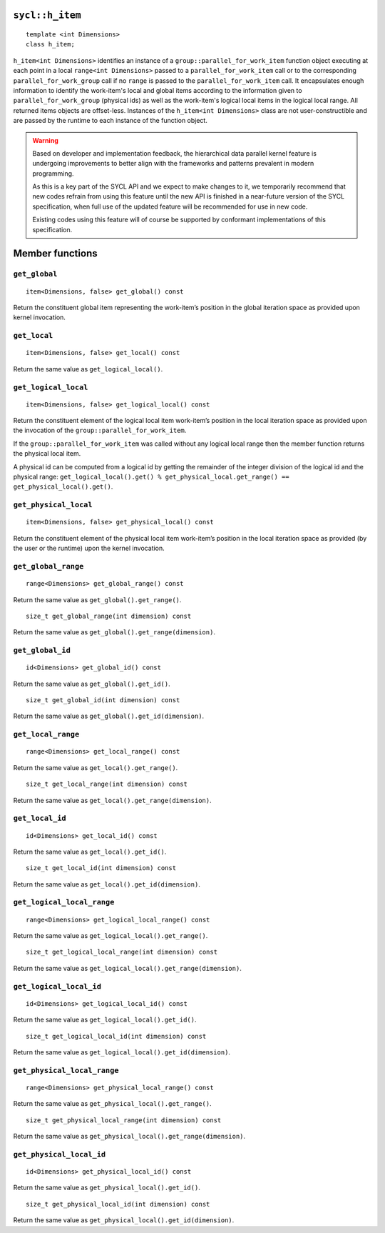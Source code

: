 ..
  Copyright 2020 The Khronos Group Inc.
  SPDX-License-Identifier: CC-BY-4.0

.. _h_item:

================
``sycl::h_item``
================

::

  template <int Dimensions>
  class h_item;

``h_item<int Dimensions>`` identifies an instance of a
``group::parallel_for_work_item`` function object executing at each
point in a local ``range<int Dimensions>`` passed to a
``parallel_for_work_item`` call or to the corresponding
``parallel_for_work_group`` call if no ``range`` is passed to the
``parallel_for_work_item`` call. It encapsulates enough information
to identify the work-item's local and global items according to the
information given to ``parallel_for_work_group`` (physical ids) as well
as the work-item's logical local items in the logical local range.
All returned items objects are offset-less. Instances of the
``h_item<int Dimensions>`` class are not user-constructible and
are passed by the runtime to each instance of the function object.

.. warning::

  Based on developer and implementation feedback, the hierarchical
  data parallel kernel feature is undergoing improvements to better
  align with the frameworks and patterns prevalent in modern programming.

  As this is a key part of the SYCL API and we expect to make changes to
  it, we temporarily recommend that new codes refrain from using this
  feature until the new API is finished in a near-future version of the
  SYCL specification, when full use of the updated feature will be
  recommended for use in new code.

  Existing codes using this feature will of course be supported by
  conformant implementations of this specification.


.. seealso:: |SYCL_SPEC_H_ITEM|

================
Member functions
================

``get_global``
==============

::

  item<Dimensions, false> get_global() const

Return the constituent global item representing the work-item’s position
in the global iteration space as provided upon kernel invocation.


``get_local``
=============

::

  item<Dimensions, false> get_local() const

Return the same value as ``get_logical_local()``.

``get_logical_local``
=====================

::

  item<Dimensions, false> get_logical_local() const

Return the constituent element of the logical local item work-item’s
position in the local iteration space as provided upon the invocation
of the ``group::parallel_for_work_item``.

If the ``group::parallel_for_work_item`` was called without any logical
local range then the member function returns the physical local item.

A physical id can be computed from a logical id by getting the remainder
of the integer division of the logical id and the physical range:
``get_logical_local().get() % get_physical_local.get_range() ==
get_physical_local().get()``.

``get_physical_local``
======================

::

  item<Dimensions, false> get_physical_local() const

Return the constituent element of the physical local item work-item’s
position in the local iteration space as provided
(by the user or the runtime) upon the kernel invocation.

``get_global_range``
====================

::

  range<Dimensions> get_global_range() const

Return the same value as ``get_global().get_range()``.


::

  size_t get_global_range(int dimension) const

Return the same value as ``get_global().get_range(dimension)``.

``get_global_id``
=================

::

  id<Dimensions> get_global_id() const

Return the same value as ``get_global().get_id()``.


::

  size_t get_global_id(int dimension) const

Return the same value as ``get_global().get_id(dimension)``.

``get_local_range``
===================

::

  range<Dimensions> get_local_range() const

Return the same value as ``get_local().get_range()``.


::

  size_t get_local_range(int dimension) const

Return the same value as ``get_local().get_range(dimension)``.

``get_local_id``
================

::

  id<Dimensions> get_local_id() const

Return the same value as ``get_local().get_id()``.


::

  size_t get_local_id(int dimension) const

Return the same value as ``get_local().get_id(dimension)``.

``get_logical_local_range``
===========================

::

  range<Dimensions> get_logical_local_range() const

Return the same value as ``get_logical_local().get_range()``.


::

  size_t get_logical_local_range(int dimension) const

Return the same value as ``get_logical_local().get_range(dimension)``.

``get_logical_local_id``
========================

::

  id<Dimensions> get_logical_local_id() const

Return the same value as ``get_logical_local().get_id()``.


::

  size_t get_logical_local_id(int dimension) const

Return the same value as ``get_logical_local().get_id(dimension)``.

``get_physical_local_range``
============================

::

  range<Dimensions> get_physical_local_range() const

Return the same value as ``get_physical_local().get_range()``.


::

  size_t get_physical_local_range(int dimension) const

Return the same value as ``get_physical_local().get_range(dimension)``.

``get_physical_local_id``
=========================

::

  id<Dimensions> get_physical_local_id() const

Return the same value as ``get_physical_local().get_id()``.


::

  size_t get_physical_local_id(int dimension) const

Return the same value as ``get_physical_local().get_id(dimension)``.
